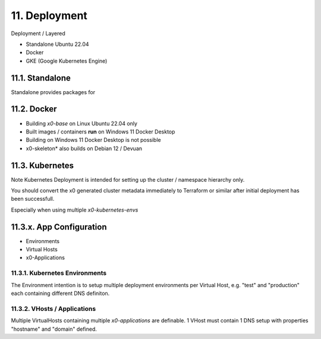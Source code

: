 .. appdev-deployment

11. Deployment
==============

Deployment / Layered

* Standalone Ubuntu 22.04
* Docker
* GKE (Google Kubernetes Engine)

11.1. Standalone
----------------

Standalone provides packages for

.. _appdeployment-docker:

11.2. Docker
------------

- Building *x0-base* on Linux Ubuntu 22.04 only
- Built images / containers **run** on Windows 11 Docker Desktop
- Building on Windows 11 Docker Desktop is not possible
- x0-skeleton* also builds on Debian 12 / Devuan

.. _appdeployment-kubernetes:

11.3. Kubernetes
----------------

Note Kubernetes Deployment is intended for setting up the cluster
/ namespace hierarchy only. 

You should convert the x0 generated cluster metadata immediately to
Terraform or similar after initial deployment has been successfull.

Especially when using multiple *x0-kubernetes-envs*

11.3.x. App Configuration
-------------------------

* Environments
* Virtual Hosts
* x0-Applications

11.3.1. Kubernetes Environments
******************************

The Environment intention is to setup multiple deployment environments per
Virtual Host, e.g. "test" and "production" each containing different
DNS definiton.

11.3.2. VHosts / Applications
****************************

Multiple VirtualHosts containing multiple *x0-applications* are definable.
1 VHost must contain 1 DNS setup with properties "hostname" and "domain" defined.
